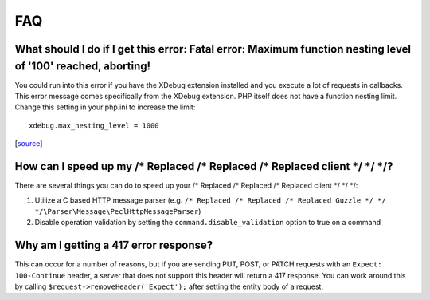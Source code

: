 ===
FAQ
===

What should I do if I get this error: Fatal error: Maximum function nesting level of '100' reached, aborting!
-------------------------------------------------------------------------------------------------------------

You could run into this error if you have the XDebug extension installed and you execute a lot of requests in
callbacks.  This error message comes specifically from the XDebug extension. PHP itself does not have a function
nesting limit. Change this setting in your php.ini to increase the limit::

    xdebug.max_nesting_level = 1000

[`source <http://stackoverflow.com/a/4293870/151504>`_]

How can I speed up my /* Replaced /* Replaced /* Replaced client */ */ */?
-----------------------------

There are several things you can do to speed up your /* Replaced /* Replaced /* Replaced client */ */ */:

1. Utilize a C based HTTP message parser (e.g. ``/* Replaced /* Replaced /* Replaced Guzzle */ */ */\Parser\Message\PeclHttpMessageParser``)
2. Disable operation validation by setting the ``command.disable_validation`` option to true on a command

Why am I getting a 417 error response?
--------------------------------------

This can occur for a number of reasons, but if you are sending PUT, POST, or PATCH requests with an
``Expect: 100-Continue`` header, a server that does not support this header will return a 417 response. You can work
around this by calling ``$request->removeHeader('Expect');`` after setting the entity body of a request.

